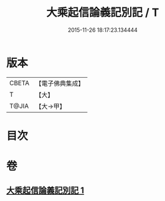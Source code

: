 #+TITLE: 大乘起信論義記別記 / T
#+DATE: 2015-11-26 18:17:23.134444
* 版本
 |     CBETA|【電子佛典集成】|
 |         T|【大】     |
 |     T@JIA|【大→甲】   |

* 目次
* 卷
** [[file:KR6o0106_001.txt][大乘起信論義記別記 1]]
